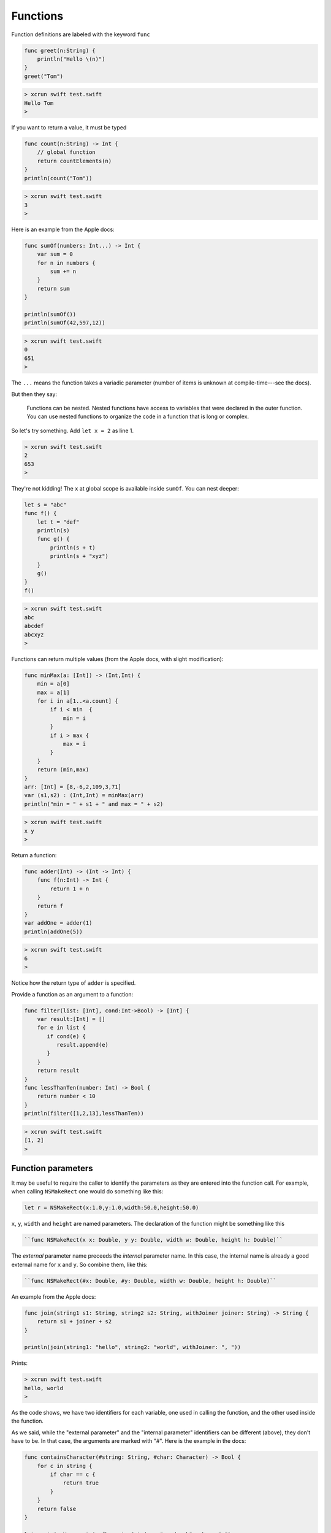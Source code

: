 .. _functions:

#########
Functions
#########

Function definitions are labeled with the keyword ``func``

.. sourcecode:: bash

    func greet(n:String) {
        println("Hello \(n)")
    }
    greet("Tom")

.. sourcecode:: bash

    > xcrun swift test.swift 
    Hello Tom
    >

If you want to return a value, it must be typed

.. sourcecode:: bash

    func count(n:String) -> Int {
        // global function
        return countElements(n)
    }
    println(count("Tom"))

.. sourcecode:: bash

    > xcrun swift test.swift 
    3
    >

Here is an example from the Apple docs:

.. sourcecode:: bash

    func sumOf(numbers: Int...) -> Int {
        var sum = 0
        for n in numbers {
            sum += n
        }
        return sum
    }

    println(sumOf())
    println(sumOf(42,597,12))

.. sourcecode:: bash

    > xcrun swift test.swift 
    0
    651
    >

The ``...`` means the function takes a variadic parameter (number of items is unknown at compile-time---see the docs).

But then they say:

    Functions can be nested. Nested functions have access to variables that were declared in the outer function. You can use nested functions to organize the code in a function that is long or complex.
    
So let's try something.  Add ``let x = 2`` as line 1.

.. sourcecode:: bash

    > xcrun swift test.swift 
    2
    653
    >

They're not kidding!  The ``x`` at global scope is available inside ``sumOf``.  You can nest deeper:

.. sourcecode:: bash

    let s = "abc"
    func f() {
        let t = "def"
        println(s)
        func g() {
            println(s + t)
            println(s + "xyz")
        }
        g()
    }
    f()

.. sourcecode:: bash

    > xcrun swift test.swift 
    abc
    abcdef
    abcxyz
    >

Functions can return multiple values (from the Apple docs, with slight modification):

.. sourcecode:: bash

    func minMax(a: [Int]) -> (Int,Int) {
        min = a[0]
        max = a[1]
        for i in a[1..<a.count] {
            if i < min  {
                min = i
            }
            if i > max {
                max = i
            }
        }
        return (min,max)
    }
    arr: [Int] = [8,-6,2,109,3,71]
    var (s1,s2) : (Int,Int) = minMax(arr)
    println("min = " + s1 + " and max = " + s2)

.. sourcecode:: bash

    > xcrun swift test.swift 
    x y
    >

Return a function:

.. sourcecode:: bash

    func adder(Int) -> (Int -> Int) {
        func f(n:Int) -> Int {
            return 1 + n
        }
        return f
    }
    var addOne = adder(1)
    println(addOne(5))

.. sourcecode:: bash

    > xcrun swift test.swift 
    6
    >

Notice how the return type of ``adder`` is specified.

Provide a function as an argument to a function:

.. sourcecode:: bash

    func filter(list: [Int], cond:Int->Bool) -> [Int] {
        var result:[Int] = []
        for e in list {
           if cond(e) {
              result.append(e)
           }
        }
        return result
    }
    func lessThanTen(number: Int) -> Bool {
        return number < 10
    }
    println(filter([1,2,13],lessThanTen))

.. sourcecode:: bash

    > xcrun swift test.swift 
    [1, 2]
    >

-------------------
Function parameters
-------------------

It may be useful to require the caller to identify the parameters as they are entered into the function call.  For example, when calling ``NSMakeRect`` one would do something like this:

.. sourcecode:: bash

    let r = NSMakeRect(x:1.0,y:1.0,width:50.0,height:50.0)

``x``, ``y``, ``width`` and ``height`` are named parameters.  The declaration of the function might be something like this

.. sourcecode:: bash

    ``func NSMakeRect(x x: Double, y y: Double, width w: Double, height h: Double)``
    
The *external* parameter name preceeds the *internal* parameter name.  In this case, the internal name is already a good external name for ``x`` and ``y``.  So combine them, like this:

.. sourcecode:: bash

    ``func NSMakeRect(#x: Double, #y: Double, width w: Double, height h: Double)``

    
An example from the Apple docs:

.. sourcecode:: bash

    func join(string1 s1: String, string2 s2: String, withJoiner joiner: String) -> String {
        return s1 + joiner + s2
    }

    println(join(string1: "hello", string2: "world", withJoiner: ", "))

Prints:

.. sourcecode:: bash

    > xcrun swift test.swift 
    hello, world
    >

As the code shows, we have two identifiers for each variable, one used in calling the function, and the other used inside the function.

As we said, while the "external parameter" and the "internal parameter" identifiers can be different (above), they don't have to be.  In that case, the arguments are marked with "#".  Here is the example in the docs:

.. sourcecode:: bash

    func containsCharacter(#string: String, #char: Character) -> Bool {
        for c in string {
            if char == c {
                return true
            }
        }
        return false
    }

    let containsV = containsCharacter(string: "aardvark", char: "v")
    if containsV {
        println("aardvark contains a v")
    }

Prints:

.. sourcecode:: bash

    > xcrun swift test.swift 
    aardvark contains a v
    >

------------------
Default parameters
------------------

A function can also have default parameters.  As in Python, the *default parameters must come after all non-default parameters*:

.. sourcecode:: bash

    func join(s1: String, s2: String, joiner: String = " ") -> String {
        return s1 + joiner + s2
    }
    println(join("hello","world"))
    println(join("hello","world",joiner: "-"))
    
.. sourcecode:: bash
     
    > xcrun swift test.swift 
    hello world
    hello-world
    >
    
There are several other fancy twists on parameters that you can read about in the docs, for example:  variadic parameters, parameters that are constant.

--------
Closures
--------

According to the docs:

    Closures are self-contained blocks of functionality that can be passed around and used in your code. Closures in Swift are similar to blocks in C and Objective-C and to lambdas in other programming languages.

Here is the docs' example where the comparison function is turned into a closure:

.. sourcecode:: bash

    let names = ["Chris", "Alex", "Barry"]
    func backwards(s1: String, s2: String) -> Bool {
        return s1 > s2
    }
    var rev = sorted(names, backwards)
    println(rev)

    rev = sorted(names, { 
          (s1: String, s2: String) 
          -> Bool in return s1 > s2
          })
    println(rev)

.. sourcecode:: bash

    > xcrun swift test.swift 
    [Chris, Barry, Alex]
    [Chris, Barry, Alex]
    >

(I reformated the closure).  Personally, I don't see what the big deal is.  I prefer the named function for this one.

Where they do come in handy is for callbacks.  If we start a dialog to obtain a filename, we can pass into the dialog the code where we want execution to go after the name is obtained.
